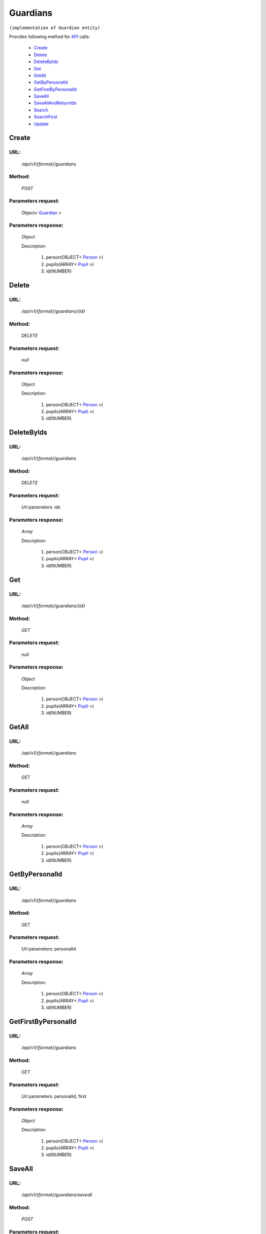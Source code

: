 Guardians
=========

``(implementation of Guardian entity)``

Provides following method for `API <http://docs.ivis.se/en/latest/api/index.html>`_ calls:

    * `Create`_
    * `Delete`_
    * `DeleteByIds`_
    * `Get`_
    * `GetAll`_
    * `GetByPersonalId`_
    * `GetFirstByPersonalId`_
    * `SaveAll`_
    * `SaveAllAndReturnIds`_
    * `Search`_
    * `SearchFirst`_
    * `Update`_

.. _`Create`:

Create
------

URL:
~~~~
    */api/v1/{format}/guardians*

Method:
~~~~~~~
    *POST*

Parameters request:
~~~~~~~~~~~~~~~~~~~
    Object< `Guardian <http://docs.ivis.se/en/latest/api/entities/Guardian.html>`_ >

Parameters response:
~~~~~~~~~~~~~~~~~~~~
    *Object*

    Description:

        #. person(OBJECT< `Person <http://docs.ivis.se/en/latest/api/entities/Person.html>`_ >)
        #. pupils(ARRAY< `Pupil <http://docs.ivis.se/en/latest/api/entities/Pupil.html>`_ >)
        #. id(NUMBER)

.. _`Delete`:

Delete
------

URL:
~~~~
    */api/v1/{format}/guardians/{id}*

Method:
~~~~~~~
    *DELETE*

Parameters request:
~~~~~~~~~~~~~~~~~~~
    *null*

Parameters response:
~~~~~~~~~~~~~~~~~~~~
    *Object*

    Description:

        #. person(OBJECT< `Person <http://docs.ivis.se/en/latest/api/entities/Person.html>`_ >)
        #. pupils(ARRAY< `Pupil <http://docs.ivis.se/en/latest/api/entities/Pupil.html>`_ >)
        #. id(NUMBER)

.. _`DeleteByIds`:

DeleteByIds
-----------

URL:
~~~~
    */api/v1/{format}/guardians*

Method:
~~~~~~~
    *DELETE*

Parameters request:
~~~~~~~~~~~~~~~~~~~
    Url parameters: ids

Parameters response:
~~~~~~~~~~~~~~~~~~~~
    *Array*

    Description:

        #. person(OBJECT< `Person <http://docs.ivis.se/en/latest/api/entities/Person.html>`_ >)
        #. pupils(ARRAY< `Pupil <http://docs.ivis.se/en/latest/api/entities/Pupil.html>`_ >)
        #. id(NUMBER)

.. _`Get`:

Get
---

URL:
~~~~
    */api/v1/{format}/guardians/{id}*

Method:
~~~~~~~
    *GET*

Parameters request:
~~~~~~~~~~~~~~~~~~~
    *null*

Parameters response:
~~~~~~~~~~~~~~~~~~~~
    *Object*

    Description:

        #. person(OBJECT< `Person <http://docs.ivis.se/en/latest/api/entities/Person.html>`_ >)
        #. pupils(ARRAY< `Pupil <http://docs.ivis.se/en/latest/api/entities/Pupil.html>`_ >)
        #. id(NUMBER)

.. _`GetAll`:

GetAll
------

URL:
~~~~
    */api/v1/{format}/guardians*

Method:
~~~~~~~
    *GET*

Parameters request:
~~~~~~~~~~~~~~~~~~~
    *null*

Parameters response:
~~~~~~~~~~~~~~~~~~~~
    *Array*

    Description:

        #. person(OBJECT< `Person <http://docs.ivis.se/en/latest/api/entities/Person.html>`_ >)
        #. pupils(ARRAY< `Pupil <http://docs.ivis.se/en/latest/api/entities/Pupil.html>`_ >)
        #. id(NUMBER)

.. _`GetByPersonalId`:

GetByPersonalId
---------------

URL:
~~~~
    */api/v1/{format}/guardians*

Method:
~~~~~~~
    *GET*

Parameters request:
~~~~~~~~~~~~~~~~~~~
    Url parameters: personalId

Parameters response:
~~~~~~~~~~~~~~~~~~~~
    *Array*

    Description:

        #. person(OBJECT< `Person <http://docs.ivis.se/en/latest/api/entities/Person.html>`_ >)
        #. pupils(ARRAY< `Pupil <http://docs.ivis.se/en/latest/api/entities/Pupil.html>`_ >)
        #. id(NUMBER)

.. _`GetFirstByPersonalId`:

GetFirstByPersonalId
--------------------

URL:
~~~~
    */api/v1/{format}/guardians*

Method:
~~~~~~~
    *GET*

Parameters request:
~~~~~~~~~~~~~~~~~~~
    Url parameters: personalId, first

Parameters response:
~~~~~~~~~~~~~~~~~~~~
    *Object*

    Description:

        #. person(OBJECT< `Person <http://docs.ivis.se/en/latest/api/entities/Person.html>`_ >)
        #. pupils(ARRAY< `Pupil <http://docs.ivis.se/en/latest/api/entities/Pupil.html>`_ >)
        #. id(NUMBER)

.. _`SaveAll`:

SaveAll
-------

URL:
~~~~
    */api/v1/{format}/guardians/saveall*

Method:
~~~~~~~
    *POST*

Parameters request:
~~~~~~~~~~~~~~~~~~~
    Array< `Guardian <http://docs.ivis.se/en/latest/api/entities/Guardian.html>`_ >

Parameters response:
~~~~~~~~~~~~~~~~~~~~
    *Array*

    Description:

        #. person(OBJECT< `Person <http://docs.ivis.se/en/latest/api/entities/Person.html>`_ >)
        #. pupils(ARRAY< `Pupil <http://docs.ivis.se/en/latest/api/entities/Pupil.html>`_ >)
        #. id(NUMBER)

.. _`SaveAllAndReturnIds`:

SaveAllAndReturnIds
-------------------

URL:
~~~~
    */api/v1/{format}/guardians/saveall*

Method:
~~~~~~~
    *POST*

Parameters request:
~~~~~~~~~~~~~~~~~~~
    Url parameters: full

    Array< `Guardian <http://docs.ivis.se/en/latest/api/entities/Guardian.html>`_ >

Parameters response:
~~~~~~~~~~~~~~~~~~~~
    *Array*

    Description:
        ARRAY<NUMBER>
.. _`Search`:

Search
------

URL:
~~~~
    */api/v1/{format}/guardians/search*

Method:
~~~~~~~
    *POST*

Parameters request:
~~~~~~~~~~~~~~~~~~~
    Array< `SearchCriteries$SearchCriteriaResult <http://docs.ivis.se/en/latest/api/entities/SearchCriteries$SearchCriteriaResult.html>`_ >

Parameters response:
~~~~~~~~~~~~~~~~~~~~
    *Array*

    Description:

        #. person(OBJECT< `Person <http://docs.ivis.se/en/latest/api/entities/Person.html>`_ >)
        #. pupils(ARRAY< `Pupil <http://docs.ivis.se/en/latest/api/entities/Pupil.html>`_ >)
        #. id(NUMBER)

.. _`SearchFirst`:

SearchFirst
-----------

URL:
~~~~
    */api/v1/{format}/guardians/search/first*

Method:
~~~~~~~
    *POST*

Parameters request:
~~~~~~~~~~~~~~~~~~~
    Array< `SearchCriteries$SearchCriteriaResult <http://docs.ivis.se/en/latest/api/entities/SearchCriteries$SearchCriteriaResult.html>`_ >

Parameters response:
~~~~~~~~~~~~~~~~~~~~
    *Object*

    Description:

        #. person(OBJECT< `Person <http://docs.ivis.se/en/latest/api/entities/Person.html>`_ >)
        #. pupils(ARRAY< `Pupil <http://docs.ivis.se/en/latest/api/entities/Pupil.html>`_ >)
        #. id(NUMBER)

.. _`Update`:

Update
------

URL:
~~~~
    */api/v1/{format}/guardians/{id}*

Method:
~~~~~~~
    *PUT*

Parameters request:
~~~~~~~~~~~~~~~~~~~
    Object< `Guardian <http://docs.ivis.se/en/latest/api/entities/Guardian.html>`_ >

Parameters response:
~~~~~~~~~~~~~~~~~~~~
    *Object*

    Description:

        #. person(OBJECT< `Person <http://docs.ivis.se/en/latest/api/entities/Person.html>`_ >)
        #. pupils(ARRAY< `Pupil <http://docs.ivis.se/en/latest/api/entities/Pupil.html>`_ >)
        #. id(NUMBER)

